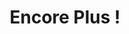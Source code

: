 :PROPERTIES:
:ID:       12e3b849-e8ff-478e-b972-9d926c26255d
:END:
#+TITLE: Encore Plus !
#+CREATED: [2022-05-09 Mon 18:03]
#+LAST_MODIFIED: [2022-05-09 Mon 18:04]
